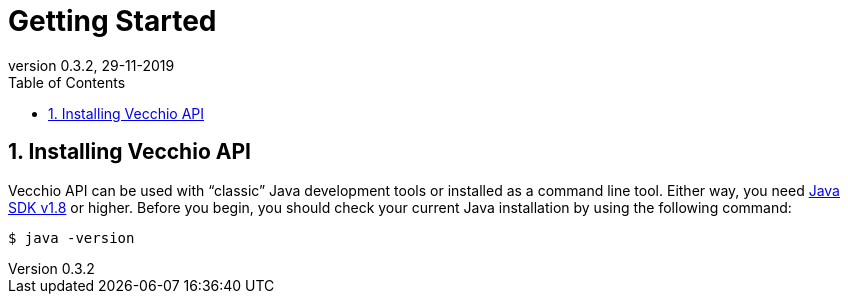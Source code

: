 = Getting Started
:toc: left
:toc-title: Table of Contents
:doctype: book
:revnumber: 0.3.2 
:revdate: 29-11-2019
:numbered:

[[getting-started-installing-vecchio-api]]
== Installing Vecchio API
Vecchio API can be used with "`classic`" Java development tools or installed as a command line tool.
Either way, you need https://www.java.com[Java SDK v1.8] or higher.
Before you begin, you should check your current Java installation by using the following command:

[indent=0]
----
	$ java -version
----



